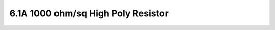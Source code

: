 6.1A 1000 ohm/sq High Poly Resistor
===================================

 .. csv-table::  1000ohm/sq High Poly Resistor require 1 extra mask layer (L63)
    :file: tables_clear/6_Passive_Elements1.csv


